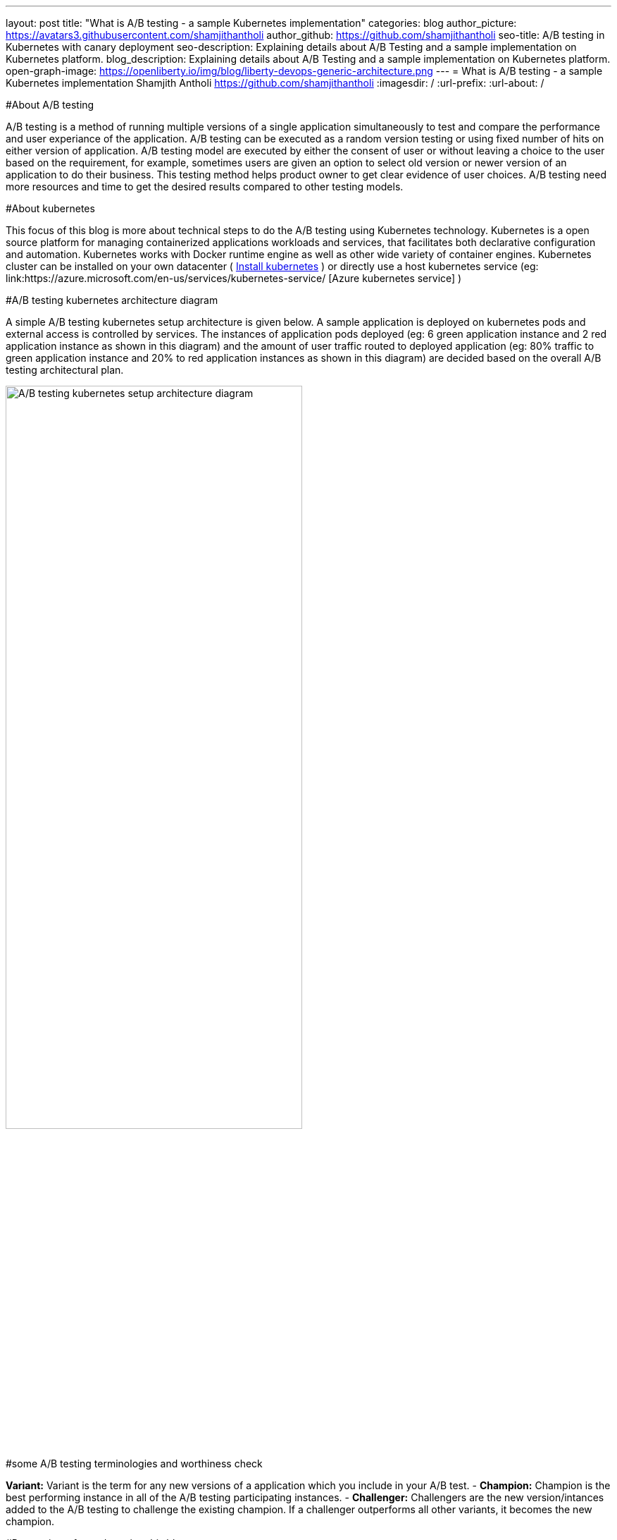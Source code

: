 ---
layout: post
title: "What is A/B testing - a sample Kubernetes implementation"
categories: blog
author_picture: https://avatars3.githubusercontent.com/shamjithantholi
author_github: https://github.com/shamjithantholi
seo-title: A/B testing in Kubernetes with canary deployment
seo-description: Explaining details about A/B Testing and a sample implementation on Kubernetes platform. 
blog_description: Explaining details about A/B Testing and a sample implementation on Kubernetes platform. 
open-graph-image: https://openliberty.io/img/blog/liberty-devops-generic-architecture.png
---
= What is A/B testing - a sample Kubernetes implementation
Shamjith Antholi <https://github.com/shamjithantholi>
:imagesdir: /
:url-prefix:
:url-about: /

[#Intro]

#About A/B testing

A/B testing is a method of running multiple versions of a single application simultaneously to test and compare the performance and user experiance of the application. A/B testing can be executed as a random version testing or using fixed number of hits on either version of application. A/B testing model are executed by either the consent of user or without leaving a choice to the user based on the requirement, for example, sometimes users are given an option to select old version or newer version of an application to do their business. This testing method helps product owner to get clear evidence of user choices. A/B testing need more resources and time to get the desired results compared to other testing models.

#About kubernetes 

This focus of this blog is more about technical steps to do the A/B testing using Kubernetes technology. Kubernetes is a open source platform for managing containerized applications workloads and services, that facilitates both declarative configuration and automation. Kubernetes works with Docker runtime engine as well as other wide variety of container engines. Kubernetes cluster can be installed on your own datacenter ( link:https://kubernetes.io/docs/tasks/tools/install-kubectl-linux/[Install kubernetes] ) or directly use a host kubernetes service (eg: link:https://azure.microsoft.com/en-us/services/kubernetes-service/ [Azure kubernetes service] )

#A/B testing kubernetes architecture diagram

A simple A/B testing kubernetes setup architecture is given below. A sample application is deployed on kubernetes pods and external access is controlled by services. The instances of application pods deployed (eg: 6 green application instance and 2 red application instance as shown in this diagram) and the amount of user traffic routed to deployed application (eg: 80% traffic to green application instance and 20% to red application instances as shown in this diagram) are decided based on the overall A/B testing architectural plan. 

image::/img/blog/A-B-testing-kubernetes.png[A/B testing kubernetes setup architecture diagram,width=70%,align="center"]

#some A/B testing terminologies and worthiness check

*Variant:* Variant is the term for any new versions of a application which you include in your A/B test. -
*Champion:* Champion is the best performing instance in all of the A/B testing participating instances. -
*Challenger:* Challengers are the new version/intances added to the A/B testing to challenge the existing champion. If a challenger outperforms all other variants, it becomes the new champion. 
              
#Prerequistes for understaing this blog

In this blog post, I will assume that you have a basic understanding of Kubernetes. 

== A/B testing component setup on Kubernetes

#A small explanation about kubernetes deployment configuration and sample code


#A small explanation about kubernetes service configuration and sample code

#What is canary deployment

== A/B testing execution on Kubernetes and result analysis

#Test results and explanation

== Conclusion

#Short write up on other alternatives